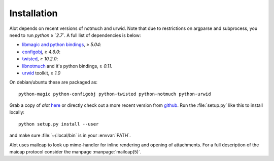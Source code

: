 Installation
************

Alot depends on recent versions of notmuch and urwid. Note that due to restrictions
on argparse and subprocess, you need to run *python ≥ `2.7`*.
A full list of dependencies is below:

* `libmagic and python bindings <http://darwinsys.com/file/>`_, ≥ `5.04`:
* `configobj <http://www.voidspace.org.uk/python/configobj.html>`_, ≥ `4.6.0`:
* `twisted <http://twistedmatrix.com/trac/>`_, ≥ `10.2.0`:
* `libnotmuch <http://notmuchmail.org/>`_ and it's python bindings, ≥ `0.11`.
* `urwid <http://excess.org/urwid/>`_ toolkit, ≥ `1.0`


On debian/ubuntu these are packaged as::

  python-magic python-configobj python-twisted python-notmuch python-urwid

Grab a copy of `alot` `here <https://github.com/pazz/alot/tags>`_ or
directly check out a more recent version from `github <https://github.com/pazz/alot>`_.
Run the :file:`setup.py` like this to install locally::

    python setup.py install --user

and make sure :file:`~/.local/bin` is in your :envvar:`PATH`.

Alot uses mailcap to look up mime-handler for inline rendering and opening of attachments.
For a full description of the maicap protocol consider the manpage :manpage:`mailcap(5)`.
